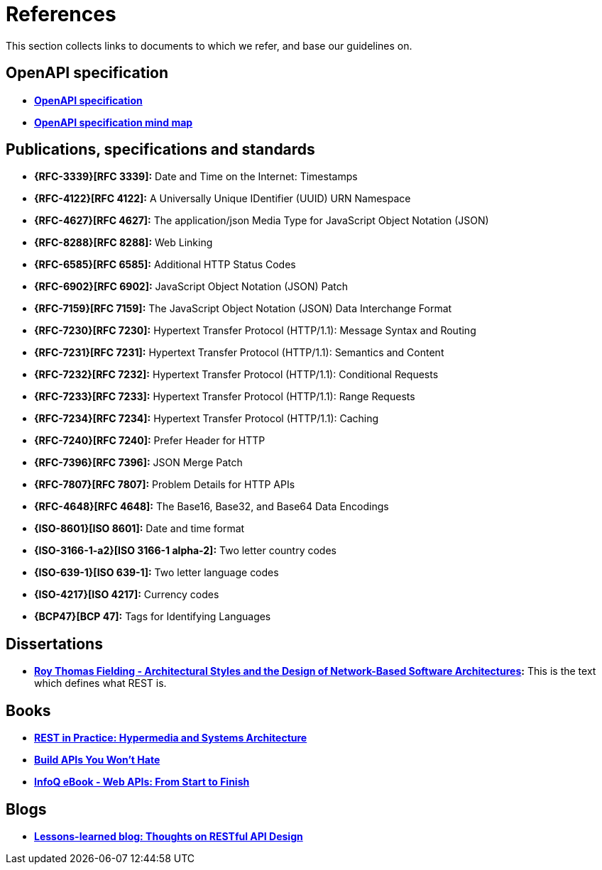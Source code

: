 
[[appendix-references]]
[appendix]
= References

This section collects links to documents to which we refer, and base our guidelines on.


[[openapi-specification]]
== OpenAPI specification

* *https://github.com/OAI/OpenAPI-Specification/[OpenAPI specification]*
* *https://openapi-map.apihandyman.io/[OpenAPI specification mind map]*


[[publications-specifications-and-standards]]
== Publications, specifications and standards

* *{RFC-3339}[RFC 3339]:* Date and Time on the Internet: Timestamps
* *{RFC-4122}[RFC 4122]:* A Universally Unique IDentifier (UUID) URN Namespace
* *{RFC-4627}[RFC 4627]:* The application/json Media Type for JavaScript Object Notation (JSON)
* *{RFC-8288}[RFC 8288]:* Web Linking
* *{RFC-6585}[RFC 6585]:* Additional HTTP Status Codes
* *{RFC-6902}[RFC 6902]:* JavaScript Object Notation (JSON) Patch
* *{RFC-7159}[RFC 7159]:* The JavaScript Object Notation (JSON) Data Interchange Format
* *{RFC-7230}[RFC 7230]:* Hypertext Transfer Protocol (HTTP/1.1): Message Syntax and Routing
* *{RFC-7231}[RFC 7231]:* Hypertext Transfer Protocol (HTTP/1.1): Semantics and Content
* *{RFC-7232}[RFC 7232]:* Hypertext Transfer Protocol (HTTP/1.1): Conditional Requests
* *{RFC-7233}[RFC 7233]:* Hypertext Transfer Protocol (HTTP/1.1): Range Requests
* *{RFC-7234}[RFC 7234]:* Hypertext Transfer Protocol (HTTP/1.1): Caching
* *{RFC-7240}[RFC 7240]:* Prefer Header for HTTP
* *{RFC-7396}[RFC 7396]:* JSON Merge Patch
* *{RFC-7807}[RFC 7807]:* Problem Details for HTTP APIs
* *{RFC-4648}[RFC 4648]:* The Base16, Base32, and Base64 Data Encodings

* *{ISO-8601}[ISO 8601]:* Date and time format
* *{ISO-3166-1-a2}[ISO 3166-1 alpha-2]:* Two letter country codes
* *{ISO-639-1}[ISO 639-1]:* Two letter language codes
* *{ISO-4217}[ISO 4217]:* Currency codes
* *{BCP47}[BCP 47]:* Tags for Identifying Languages


[[dissertations]]
== Dissertations

* *http://www.ics.uci.edu/~fielding/pubs/dissertation/top.htm[Roy Thomas
  Fielding - Architectural Styles and the Design of Network-Based Software
  Architectures]:* This is the text which defines what REST is.


[[books]]
== Books

* *http://www.amazon.de/REST-Practice-Hypermedia-Systems-Architecture/dp/0596805829[REST in Practice: Hypermedia and Systems Architecture]*
* *https://leanpub.com/build-apis-you-wont-hate[Build APIs You Won't Hate]*
* *http://www.infoq.com/minibooks/emag-web-api[InfoQ eBook - Web APIs: From Start to Finish]*


[[blogs]]
== Blogs

* *http://restful-api-design.readthedocs.org/en/latest/[Lessons-learned blog: Thoughts on RESTful API Design]*


